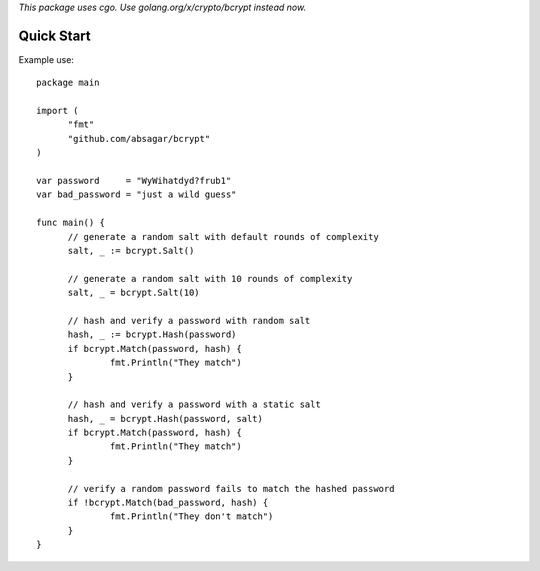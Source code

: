 *This package uses cgo. Use golang.org/x/crypto/bcrypt instead now.*

Quick Start
===========

Example use::

  package main

  import (
        "fmt"
        "github.com/absagar/bcrypt"
  )

  var password     = "WyWihatdyd?frub1"
  var bad_password = "just a wild guess"

  func main() {
        // generate a random salt with default rounds of complexity
        salt, _ := bcrypt.Salt()

        // generate a random salt with 10 rounds of complexity
        salt, _ = bcrypt.Salt(10)

        // hash and verify a password with random salt
        hash, _ := bcrypt.Hash(password)
        if bcrypt.Match(password, hash) {
                fmt.Println("They match")
        }

        // hash and verify a password with a static salt
        hash, _ = bcrypt.Hash(password, salt)
        if bcrypt.Match(password, hash) {
                fmt.Println("They match")
        }

        // verify a random password fails to match the hashed password
        if !bcrypt.Match(bad_password, hash) {
                fmt.Println("They don't match")
        }
  }
